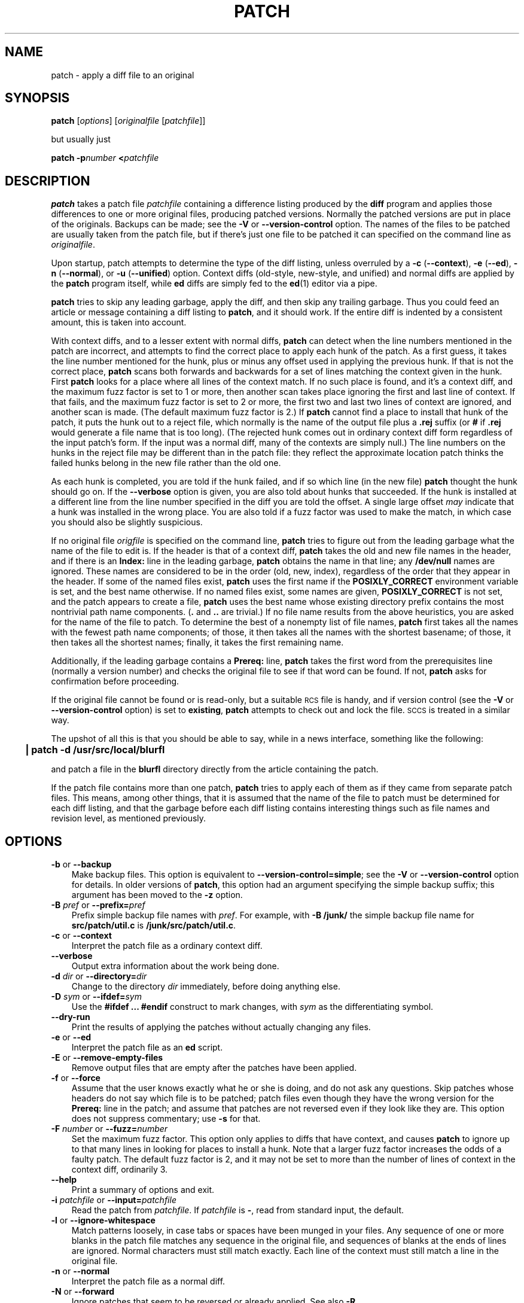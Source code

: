 .\" patch man page
.de Id
.ds Dt \\$4
..
.Id $Id: patch.man,v 1.10 1997/05/06 01:39:20 eggert Exp $
.ds = \-\^\-
.de Sp
.if t .sp .3
.if n .sp
..
.TH PATCH 1 \*(Dt GNU
.ta 3n
.SH NAME
patch \- apply a diff file to an original
.SH SYNOPSIS
.B patch
.RI [ options ]
.RI [ originalfile
.RI [ patchfile ]]
.Sp
but usually just
.Sp
.BI "patch \-p" number
.BI < patchfile
.SH DESCRIPTION
.B patch
takes a patch file
.I patchfile
containing a difference listing produced by the
.B diff
program and applies those differences to one or more original files,
producing patched versions.
Normally the patched versions are put in place of the originals.
Backups can be made; see the
.B \-V
or
.B \*=version\-control
option.
The names of the files to be patched are usually taken from the patch file,
but if there's just one file to be patched it can specified on the
command line as
.IR originalfile .
.PP
Upon startup, patch attempts to determine the type of the diff listing,
unless overruled by a
\fB\-c\fP (\fB\*=context\fP),
\fB\-e\fP (\fB\*=ed\fP),
\fB\-n\fP (\fB\*=normal\fP),
or
\fB\-u\fP (\fB\*=unified\fP)
option.
Context diffs (old-style, new-style, and unified) and
normal diffs are applied by the
.B patch
program itself, while
.B ed
diffs are simply fed to the
.BR ed (1)
editor via a pipe.
.PP
.B patch
tries to skip any leading garbage, apply the diff,
and then skip any trailing garbage.
Thus you could feed an article or message containing a
diff listing to
.BR patch ,
and it should work.
If the entire diff is indented by a consistent amount,
this is taken into account.
.PP
With context diffs, and to a lesser extent with normal diffs,
.B patch
can detect when the line numbers mentioned in the patch are incorrect,
and attempts to find the correct place to apply each hunk of the patch.
As a first guess, it takes the line number mentioned for the hunk, plus or
minus any offset used in applying the previous hunk.
If that is not the correct place,
.B patch
scans both forwards and backwards for a set of lines matching the context
given in the hunk.
First
.B patch
looks for a place where all lines of the context match.
If no such place is found, and it's a context diff, and the maximum fuzz factor
is set to 1 or more, then another scan takes place ignoring the first and last
line of context.
If that fails, and the maximum fuzz factor is set to 2 or more,
the first two and last two lines of context are ignored,
and another scan is made.
(The default maximum fuzz factor is 2.)
If
.B patch
cannot find a place to install that hunk of the patch, it puts the
hunk out to a reject file, which normally is the name of the output file
plus a
.B \&.rej
suffix
(or
.B #
if
.B \&.rej
would generate a file name that is too long).
(The rejected hunk comes out in ordinary context diff form regardless of
the input patch's form.
If the input was a normal diff, many of the contexts are simply null.)
The line numbers on the hunks in the reject file may be different than
in the patch file: they reflect the approximate location patch thinks the
failed hunks belong in the new file rather than the old one.
.PP
As each hunk is completed, you are told if the hunk
failed, and if so which line (in the new file)
.B patch
thought the hunk should go on.
If the
.B \*=verbose
option is given, you are also told about hunks that succeeded.
If the hunk is installed at a different line
from the line number specified in the diff you
are told the offset.
A single large offset
.I may
indicate that a hunk was installed in the
wrong place.
You are also told if a fuzz factor was used to make the match, in which
case you should also be slightly suspicious.
.PP
If no original file
.I origfile
is specified on the command line,
.B patch
tries to figure out from the leading garbage what the name of the file
to edit is.
If the header is that of a context diff,
.B patch
takes the old and new file names in the header,
and if there is an
.B Index:
line in the leading garbage,
.B patch
obtains the name in that line; any
.B /dev/null
names are ignored.
These names are considered to be in the order (old, new, index),
regardless of the order that they appear in the header.
If some of the named files exist,
.B patch
uses the first name if the
.B POSIXLY_CORRECT
environment variable is set, and the best name otherwise.
If no named files exist, some names are given,
.B POSIXLY_CORRECT
is not set, and the patch appears to create a file,
.B patch
uses the best name whose existing directory prefix
contains the most nontrivial path name components.
(\c
.B .\&
and
.B ..\&
are trivial.)
If no file name results from the above heuristics, you are asked
for the name of the file to patch.
To determine the best of a nonempty list of file names,
.B patch
first takes all the names with the fewest path name components;
of those, it then takes all the names with the shortest basename;
of those, it then takes all the shortest names;
finally, it takes the first remaining name.
.PP
Additionally, if the leading garbage contains a
.B Prereq:
line,
.B patch
takes the first word from the prerequisites line (normally a version
number) and checks the original file to see if that word can be found.
If not,
.B patch
asks for confirmation before proceeding.
.PP
If the original file cannot be found or is read-only, but a suitable
\s-1RCS\s0 file is handy,
and if version control
(see the
.B \-V
or
.B \*=version\-control
option)
is set to
.BR existing ,
.B patch
attempts to check out and lock the file.
\s-1SCCS\s0 is treated in a similar way.
.PP
The upshot of all this is that you should be able to say, while in a news
interface, something like the following:
.Sp
	\fB| patch \-d /usr/src/local/blurfl\fP
.Sp
and patch a file in the
.B blurfl
directory directly from the article containing
the patch.
.PP
If the patch file contains more than one patch,
.B patch
tries to apply each of them as if they came from separate patch files.
This means, among other things, that it is assumed that the name of the file
to patch must be determined for each diff listing,
and that the garbage before each diff listing
contains interesting things such as file names and revision level, as
mentioned previously.
.SH OPTIONS
.TP 3
\fB\-b\fP  or  \fB\*=backup\fP
Make backup files.
This option is equivalent to
.BR \*=version\-control=simple ;
see the
.B \-V
or
.B \*=version\-control
option for details.
In older versions of
.BR patch ,
this option had an argument specifying the simple backup suffix;
this argument has been moved to the
.B \-z
option.
.TP
\fB\-B\fP \fIpref\fP  or  \fB\*=prefix=\fP\fIpref\fP
Prefix simple backup file names with
.IR pref .
For example, with
.B "\-B /junk/"
the simple backup file name for
.B src/patch/util.c
is
.BR /junk/src/patch/util.c .
.TP
\fB\-c\fP  or  \fB\*=context\fP
Interpret the patch file as a ordinary context diff.
.TP
\fB\*=verbose\fP
Output extra information about the work being done.
.TP
\fB\-d\fP \fIdir\fP  or  \fB\*=directory=\fP\fIdir\fP
Change to the directory
.I dir
immediately, before doing
anything else.
.TP
\fB\-D\fP \fIsym\fP  or  \fB\*=ifdef=\fP\fIsym\fP
Use the
.B "#ifdef .\|.\|. #endif"
construct to mark changes, with
.I sym
as the differentiating symbol.
.TP
.B "\*=dry\-run"
Print the results of applying the patches without actually changing any files.
.TP
\fB\-e\fP  or  \fB\*=ed\fP
Interpret the patch file as an
.B ed
script.
.TP
\fB\-E\fP  or  \fB\*=remove\-empty\-files\fP
Remove output files that are empty after the patches have been applied.
.TP
\fB\-f\fP  or  \fB\*=force\fP
Assume that the user knows exactly what he or she is doing, and do not
ask any questions.  Skip patches whose headers
do not say which file is to be patched; patch files even though they have the
wrong version for the
.B Prereq:
line in the patch; and assume that
patches are not reversed even if they look like they are.
This option does not suppress commentary; use
.B \-s
for that.
.TP
\fB\-F\fP \fInumber\fP  or  \fB\*=fuzz=\fP\fInumber\fP
Set the maximum fuzz factor.
This option only applies to diffs that have context, and causes
.B patch
to ignore up to that many lines in looking for places to install a hunk.
Note that a larger fuzz factor increases the odds of a faulty patch.
The default fuzz factor is 2, and it may not be set to more than
the number of lines of context in the context diff, ordinarily 3.
.TP
.B "\*=help"
Print a summary of options and exit.
.TP
\fB\-i\fP \fIpatchfile\fP  or  \fB\*=input=\fP\fIpatchfile\fP
Read the patch from
.IR patchfile .
If
.I patchfile
is
.BR \- ,
read from standard input, the default.
.TP
\fB\-l\fP  or  \fB\*=ignore\-whitespace\fP
Match patterns loosely, in case tabs or spaces
have been munged in your files.
Any sequence of one or more blanks in the patch file matches any sequence
in the original file, and sequences of blanks at the ends of lines are ignored.
Normal characters must still match exactly.
Each line of the context must still match a line in the original file.
.TP
\fB\-n\fP  or  \fB\*=normal\fP
Interpret the patch file as a normal diff.
.TP
\fB\-N\fP  or  \fB\*=forward\fP
Ignore patches that seem to be reversed or already applied.
See also
.B \-R .
.TP
\fB\-o\fP \fIfile\fP  or  \fB\*=output=\fP\fIfile\fP
Send output to
.I file
instead of patching files in place.
.TP
\fB\-p\fP\fInumber\fP  or  \fB\*=strip\fP\fB=\fP\fInumber\fP
Strip the smallest prefix containing
.I number
leading slashes from each file name found in the patch file.
A sequence of one or more adjacent slashes is counted as a single slash.
This controls how file names found in the patch file are treated, in case
you keep your files in a different directory than the person who sent
out the patch.
For example, supposing the file name in the patch file was
.Sp
	\fB/u/howard/src/blurfl/blurfl.c\fP
.Sp
setting
.B \-p0
gives the entire file name unmodified,
.B \-p1
gives
.Sp
	\fBu/howard/src/blurfl/blurfl.c\fP
.Sp
without the leading slash,
.B \-p4
gives
.Sp
	\fBblurfl/blurfl.c\fP
.Sp
and not specifying
.B \-p
at all just gives you \fBblurfl.c\fP.
Whatever you end up with is looked for either in the current directory,
or the directory specified by the
.B \-d
option.
With GNU
.BR patch ,
the two-argument
.BI "\-p " N
form of this option is equivalent to one-argument
.BI \-p N
form, but this is not true of traditional
.BR patch ,
so the one-argument form is recommended for portability.
.TP
\fB\-r\fP \fIfile\fP  or  \fB\*=reject\-file=\fP\fIfile\fP
Put rejects into
.I file
instead of the default
.B \&.rej
file.
.TP
\fB\-R\fP  or  \fB\*=reverse\fP
Assume that this patch was created with the old and new files swapped.
(Yes, I'm afraid that does happen occasionally, human nature being what it
is.)
.B patch
attempts to swap each hunk around before applying it.
Rejects come out in the swapped format.
The
.B \-R
option does not work with
.B ed
diff scripts because there is too little
information to reconstruct the reverse operation.
.Sp
If the first hunk of a patch fails,
.B patch
reverses the hunk to see if it can be applied that way.
If it can, you are asked if you want to have the
.B \-R
option set.
If it can't, the patch continues to be applied normally.
(Note: this method cannot detect a reversed patch if it is a normal diff
and if the first command is an append (i.e. it should have been a delete)
since appends always succeed, due to the fact that a null context matches
anywhere.
Luckily, most patches add or change lines rather than delete them, so most
reversed normal diffs begin with a delete, which fails, triggering
the heuristic.)
.TP
\fB\-s\fP  or  \fB\*=silent\fP  or  \fB\*=quiet\fP
Work silently, unless an error occurs.
.TP
\fB\-t\fP  or  \fB\*=batch\fP
Suppress questions like
.BR \-f ,
but make some different assumptions:
skip patches whose headers do not contain file names (the same as \fB\-f\fP);
skip patches for which the file has the wrong version for the
.B Prereq:
line
in the patch; and assume that patches are reversed if they look like
they are.
.TP
\fB\-u\fP  or  \fB\*=unified\fP
Interpret the patch file as a unified context diff.
.TP
\fB\-v\fP  or  \fB\*=version\fP
Print out
.BR patch 's
revision header and patch level, and exit.
.TP
\fB\-V\fP \fImethod\fP  or  \fB\*=version\-control=\fP\fImethod\fP
Use
.I method
when creating
backup file names.  The type of backups made can also be given in the
.B VERSION_CONTROL
environment variable, which is overridden by this option.
.Sp
The value of
.I method
is like the GNU
Emacs `version-control' variable;
.B patch
also recognizes synonyms that
are more descriptive.  The valid values for
.I method
are (unique abbreviations are
accepted):
.RS
.TP 3
\fBexisting\fP  or  \fBnil\fP
Make numbered backups of files that already have them,
otherwise simple backups.
If a file is read-only or does not exist,
check it out from \s-1RCS\s0 if it is under \s-2RCS\s0 control;
similarly for \s-1SCCS\s0.
This is the default unless the
.B POSIXLY_CORRECT
environment variable is set.
.TP
\fBnone\fP
Do not make backups.
This is the default if the
.B POSIXLY_CORRECT
environment variable is set.
.TP
\fBnumbered\fP  or  \fBt\fP
Make numbered backups.  The numbered backup file name for
.I F
is
.IB F .~ N ~
where
.I N
is the version number.
.TP
\fBsimple\fP  or  \fBnever\fP
Make simple backups.  That is, when patching a file
.IR F ,
rename or copy the original instead of removing it.
The
.B \-B
or
.BR \*=prefix ,
.B \-y
or
.BR \*=basename\-prefix ,
and
.B \-z
or
.BR \*=suffix
options specify the simple backup file name.
If none of these options are given, then a simple backup suffix is used;
it is the value of the
.B SIMPLE_BACKUP_SUFFIX
environment variable if set, and is
.B \&.orig
otherwise.
.PP
With numbered or simple backups,
if the backup file name is just another name for the original file,
.B patch
creates a new backup file name by changing the first lowercase letter
in the last component of the file's name into uppercase.  If there are
no more lowercase letters in the name, it removes the first character
from the name.  It repeats this process until it fails, or comes up with a
backup file that is not just another name for the original file.
.RE
.TP
\fB\-x\fP \fInumber\fP  or  \fB\*=debug=\fP\fInumber\fP
Set internal debugging flags of interest only to
.B patch
patchers.
.TP
\fB\-y\fP \fIpref\fP  or  \fB\*=basename\-prefix=\fP\fIpref\fP
Prefix the basename of the simple backup file name with
.IR pref .
For example, with
.B "\-y .del/"
the backup file name for
.B src/patch/util.c
is
.BR src/patch/.del/util.c .
.TP
\fB\-z\fP \fIsuff\fP  or  \fB\*=suffix=\fP\fIsuff\fP
Use
.I suff
as the simple backup suffix.
The backup extension may also be specified by the
.B SIMPLE_BACKUP_SUFFIX
environment variable, which is overridden by this option.
If the backup suffix would create a file name that is too long,
the backup suffix
.B ~
is used instead.
.SH ENVIRONMENT
.TP 3
.B POSIXLY_CORRECT
If set,
.B patch
conforms more strictly to the POSIX standard:
it takes the first existing file when intuiting file names from diff headers,
it ignores \s-1RCS\s0 and \s-1SCCS\s0 files,
and it requires that all options precede the
files in the command line.
.TP
.B SIMPLE_BACKUP_SUFFIX
Extension to use for simple backup file names instead of
.BR \&.orig .
.TP
.B TMPDIR
Directory to put temporary files in; default is
.BR /tmp .
.TP
.B VERSION_CONTROL
Selects version control style; see the
.B \-v
or
.B \*=version\-control
option.
.SH FILES
.IB $TMPDIR "/patch\(**"
.SH "SEE ALSO"
.BR diff (1),
.BR ed (1)
.SH "NOTES FOR PATCH SENDERS"
There are several things you should bear in mind if you are going to
be sending out patches.
.PP
Create your patches systematically.
A good method is the command
.BI "diff\ -rNU2\ " "old\ new"
where
.I old
and
.I new
identify the old and new directories.
The names
.I old
and
.I new
should not contain any slashes.
Here is an example:
.Sp
	\fBdiff \-rNU2 version\-2.2 version\-2.3\fP
.PP
Tell your recipients how to apply the patches
by telling them which directory to
.B cd
to, and which
.B patch
options to use.  The options
.B "\-ENp1"
are recommended.
Test your procedure by pretending to be a recipient and applying
your patches to a copy of the original files.
.PP
You can save people a lot of grief by keeping a
.B patchlevel.h
file which is patched to increment the patch level
as the first diff in the patch file you send out.
If you put a
.B Prereq:
line in with the patch, it won't let them apply
patches out of order without some warning.
.PP
Make sure you've specified the file names right, either in a
context diff header, or with an
.B Index:
line.
.PP
You can create a file by sending out a diff that compares an
empty file (such as
.BR /dev/null )
to the file you want to create.
This only works if the file you want to create doesn't exist already in
the target directory.
Conversely, you can remove a file by sending out a diff that compares the
file to be deleted with an empty file.
The file will be left empty, but not actually be removed unless the
.B \-E
or
.B \*=remove\-empty\-files
option is given.
An easy way to generate patches that create and remove files is to use GNU
.BR diff 's
.B \*=new\-file
option.
.PP
If the recipient is supposed to use the
.BI \-p N
option, do not send output that looks like this:
.Sp
.ft B
	diff \-uNR v2.0.29/prog/README prog/README
.br
	\-\-\- v2.0.29/prog/README   Mon Mar 10 15:13:12 1997
.br
	+++ prog/README   Mon Mar 17 14:58:22 1997
.ft
.Sp
because the two file names have different numbers of slashes,
and different versions of
.B patch
interpret the file names differently.
To avoid confusion, send output that looks like this instead:
.Sp
.ft B
	diff \-uNR v2.0.29/prog/README v2.0.30/prog/README
.br
	\-\-\- v2.0.29/prog/README   Mon Mar 10 15:13:12 1997
.br
	+++ v2.0.30/prog/README   Mon Mar 17 14:58:22 1997
.ft
.Sp
.PP
Avoid sending patches that compare backup file names like
.BR README.orig ,
since this might confuse
.B patch
into patching a backup file instead of the real file.
Instead, send patches that compare the same base file names
in different directories, e.g.\&
.B old/README
and
.BR new/README .
.PP
Take care not to send out reversed patches, since it makes people wonder
whether they already applied the patch.
.PP
While you may be able to get away with putting 582 diff listings into
one file, it is probably wiser to group related patches into separate files in
case something goes haywire.
.SH DIAGNOSTICS
Diagnostics generally indicate that
.B patch
couldn't parse your patch file.
.PP
If the
.B \*=verbose
option is given, the message
.B Hmm.\|.\|.\&
indicates that there is unprocessed text in
the patch file and that
.B patch
is attempting to intuit whether there is a patch in that text and, if so,
what kind of patch it is.
.PP
.BR patch 's
exit status is
0 if all hunks are applied successfully,
1 if some hunks cannot be applied,
and 2 if there is more serious trouble.
When applying a set of patches in a loop it behooves you to check this
exit status so you don't apply a later patch to a partially patched file.
.SH CAVEATS
.B patch
cannot tell if the line numbers are off in an
.B ed
script, and can detect
bad line numbers in a normal diff only when it finds a change or deletion.
A context diff using fuzz factor 3 may have the same problem.
Until a suitable interactive interface is added, you should probably do
a context diff in these cases to see if the changes made sense.
Of course, compiling without errors is a pretty good indication that the patch
worked, but not always.
.PP
.B patch
usually produces the correct results, even when it has to do a lot of
guessing.
However, the results are guaranteed to be correct only when the patch is
applied to exactly the same version of the file that the patch was
generated from.
.SH BUGS
.B patch
could be smarter about partial matches, excessively deviant offsets and
swapped code, but that would take an extra pass.
.PP
If code has been duplicated (for instance with
.BR "#ifdef OLDCODE .\|.\|. #else .\|.\|. #endif" ),
.B patch
is incapable of patching both versions, and, if it works at all, will likely
patch the wrong one, and tell you that it succeeded to boot.
.PP
If you apply a patch you've already applied,
.B patch
thinks it is a reversed patch, and offers to un-apply the patch.
This could be construed as a feature.
.SH COPYING
Copyright
.if t \(co
1984, 1985, 1986, 1988 Larry Wall.
.br
Copyright
.if t \(co
1997 Free Software Foundation, Inc.
.PP
Permission is granted to make and distribute verbatim copies of
this manual provided the copyright notice and this permission notice
are preserved on all copies.
.PP
Permission is granted to copy and distribute modified versions of this
manual under the conditions for verbatim copying, provided that the
entire resulting derived work is distributed under the terms of a
permission notice identical to this one.
.PP
Permission is granted to copy and distribute translations of this
manual into another language, under the above conditions for modified
versions, except that this permission notice may be included in
translations approved by the copyright holders instead of in
the original English.
.SH AUTHORS
Larry Wall wrote the original version of
.BR patch .
Paul Eggert removed
.BR patch 's
arbitrary limits, added support for binary files,
and made it conform better to POSIX.
Other contributors include Wayne Davison, who added unidiff support,
and David MacKenzie, who added configuration and backup support.
